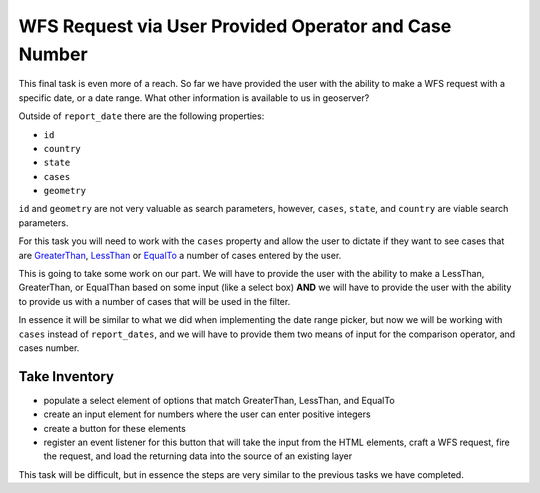 .. _project_zika_client_wfs_request_cases_by_operator:

======================================================
WFS Request via User Provided Operator and Case Number
======================================================

This final task is even more of a reach. So far we have provided the user with the ability to make a WFS request with a specific date, or a date range. What other information is available to us in geoserver?

Outside of ``report_date`` there are the following properties:

- ``id``
- ``country``
- ``state``
- ``cases``
- ``geometry``

``id`` and ``geometry`` are not very valuable as search parameters, however, ``cases``, ``state``, and ``country`` are viable search parameters.

For this task you will need to work with the ``cases`` property and allow the user to dictate if they want to see cases that are `GreaterThan <https://openlayers.org/en/latest/apidoc/module-ol_format_filter_GreaterThan-GreaterThan.html>`_, `LessThan <https://openlayers.org/en/latest/apidoc/module-ol_format_filter_LessThan-LessThan.html>`_ or `EqualTo <https://openlayers.org/en/latest/apidoc/module-ol_format_filter_EqualTo-EqualTo.html>`_ a number of cases entered by the user.

This is going to take some work on our part. We will have to provide the user with the ability to make a LessThan, GreaterThan, or EqualThan based on some input (like a select box) **AND** we will have to provide the user with the ability to provide us with a number of cases that will be used in the filter.

In essence it will be similar to what we did when implementing the date range picker, but now we will be working with ``cases`` instead of ``report_dates``, and we will have to provide them two means of input for the comparison operator, and cases number.

Take Inventory
==============

- populate a select element of options that match GreaterThan, LessThan, and EqualTo
- create an input element for numbers where the user can enter positive integers
- create a button for these elements
- register an event listener for this button that will take the input from the HTML elements, craft a WFS request, fire the request, and load the returning data into the source of an existing layer

This task will be difficult, but in essence the steps are very similar to the previous tasks we have completed.